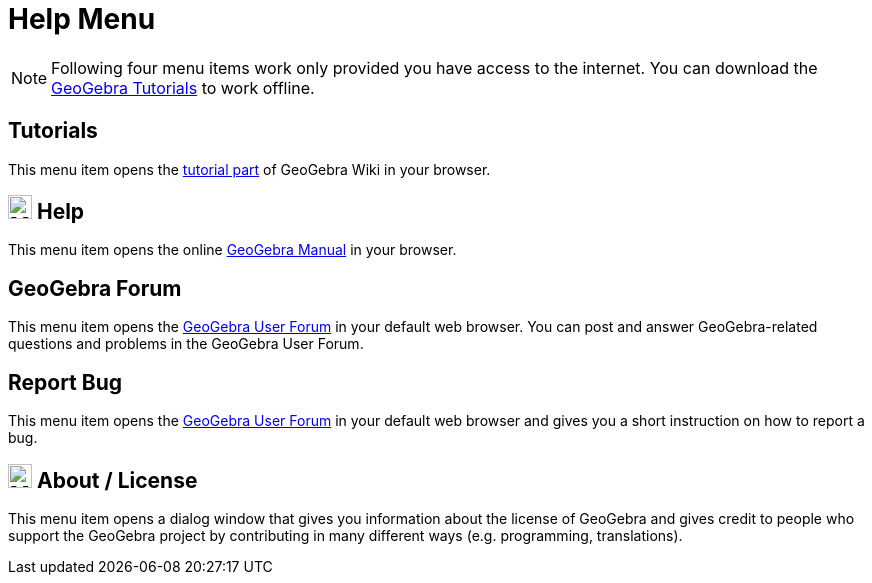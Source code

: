 = Help Menu
:page-en: Help_Menu
ifdef::env-github[:imagesdir: /en/modules/ROOT/assets/images]

[NOTE]
====

Following four menu items work only provided you have access to the internet. You can download the
http://wiki.geogebra.org/en/Tutorials[GeoGebra Tutorials] to work offline.

====

== Tutorials

This menu item opens the https://www.geogebra.org/m/XUv5mXTm[tutorial part] of GeoGebra Wiki
in your browser.

== image:24px-Menu-help.svg.png[Menu-help.svg,width=24,height=24] Help

This menu item opens the online xref:index.adoc[GeoGebra Manual] in your browser.

== GeoGebra Forum

This menu item opens the http://help.geogebra.org/[GeoGebra User Forum] in your default web browser. You can post and
answer GeoGebra-related questions and problems in the GeoGebra User Forum.

== Report Bug

This menu item opens the http://forum.geogebra.org/bugs/?v=web&lang=en[GeoGebra User Forum] in your default web browser
and gives you a short instruction on how to report a bug.

== image:24px-Menu-help-about.svg.png[Menu-help-about.svg,width=24,height=24] About / License

This menu item opens a dialog window that gives you information about the license of GeoGebra and gives credit to people
who support the GeoGebra project by contributing in many different ways (e.g. programming, translations).
